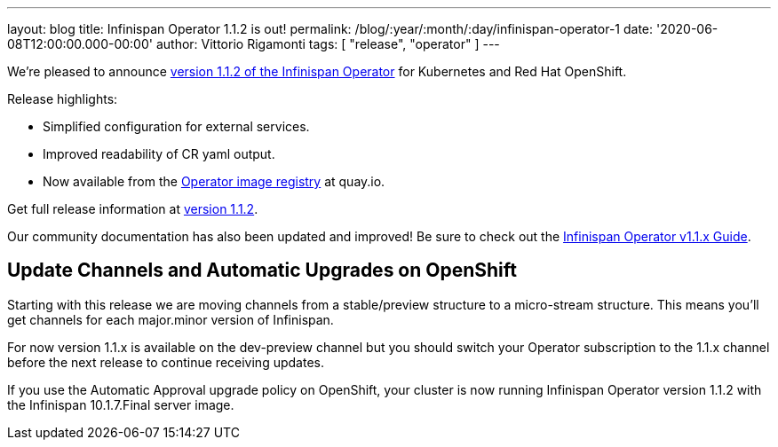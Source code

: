 ---
layout: blog
title: Infinispan Operator 1.1.2 is out!
permalink: /blog/:year/:month/:day/infinispan-operator-1
date: '2020-06-08T12:00:00.000-00:00'
author: Vittorio Rigamonti
tags: [ "release", "operator" ]
---

We're pleased to announce
https://operatorhub.io/operator/infinispan[version 1.1.2 of the Infinispan Operator]
for Kubernetes and Red Hat OpenShift.

Release highlights:

- Simplified configuration for external services.
- Improved readability of CR yaml output.
- Now available from the https://quay.io/repository/infinispan/operator?tag=latest&tab=tags[Operator image registry] at quay.io.

Get full release information at https://github.com/infinispan/infinispan-operator/milestone/10?closed=1[version 1.1.2].

Our community documentation has also been updated and improved! Be sure to check out the
https://infinispan.org/infinispan-operator/1.1.x/operator.html[Infinispan Operator v1.1.x Guide].

== Update Channels and Automatic Upgrades on OpenShift
Starting with this release we are moving channels from a stable/preview structure to a micro-stream structure. This means 
you'll get channels for each major.minor version of Infinispan.

For now version 1.1.x is available on the dev-preview channel but you should switch your Operator subscription to 
the 1.1.x channel before the next release to continue receiving updates.

If you use the Automatic Approval upgrade policy on OpenShift, your cluster is now running Infinispan Operator version 1.1.2 
with the Infinispan 10.1.7.Final server image.

